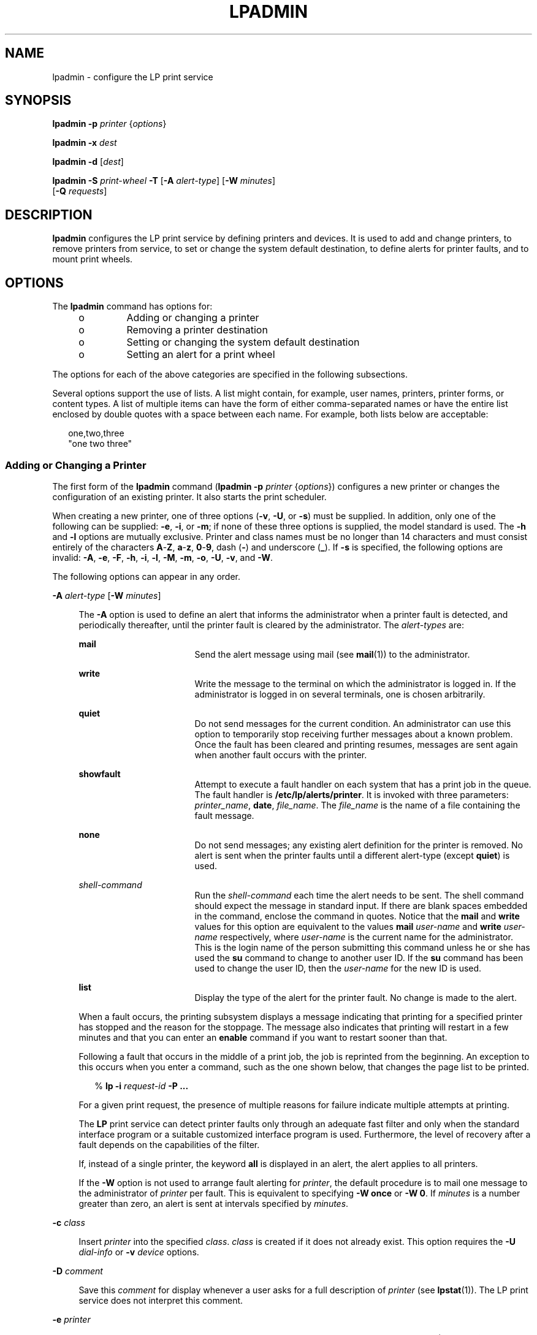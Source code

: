 '\" te
.\"  Copyright 1989 AT&T Copyright (c) 2006, Sun Microsystems, Inc. All Rights Reserved.
.\" The contents of this file are subject to the terms of the Common Development and Distribution License (the "License").  You may not use this file except in compliance with the License.
.\" You can obtain a copy of the license at usr/src/OPENSOLARIS.LICENSE or http://www.opensolaris.org/os/licensing.  See the License for the specific language governing permissions and limitations under the License.
.\" When distributing Covered Code, include this CDDL HEADER in each file and include the License file at usr/src/OPENSOLARIS.LICENSE.  If applicable, add the following below this CDDL HEADER, with the fields enclosed by brackets "[]" replaced with your own identifying information: Portions Copyright [yyyy] [name of copyright owner]
.TH LPADMIN 8 "June 20, 2021"
.SH NAME
lpadmin \- configure the LP print service
.SH SYNOPSIS
.nf
\fBlpadmin\fR \fB-p\fR \fIprinter\fR {\fIoptions\fR}
.fi

.LP
.nf
\fBlpadmin\fR \fB-x\fR \fIdest\fR
.fi

.LP
.nf
\fBlpadmin\fR \fB-d\fR [\fIdest\fR]
.fi

.LP
.nf
\fBlpadmin\fR \fB-S\fR \fIprint-wheel\fR \fB-T\fR [\fB-A\fR \fIalert-type\fR] [\fB-W\fR \fIminutes\fR]
     [\fB-Q\fR \fIrequests\fR]
.fi

.SH DESCRIPTION
\fBlpadmin\fR configures the LP print service by defining printers and devices.
It is used to add and change printers, to remove printers from service, to set
or change the system default destination, to define alerts for printer faults,
and to mount print wheels.
.SH OPTIONS
The \fBlpadmin\fR command has options for:
.RS +4
.TP
.ie t \(bu
.el o
Adding or changing a printer
.RE
.RS +4
.TP
.ie t \(bu
.el o
Removing a printer destination
.RE
.RS +4
.TP
.ie t \(bu
.el o
Setting or changing the system default destination
.RE
.RS +4
.TP
.ie t \(bu
.el o
Setting an alert for a print wheel
.RE
.sp
.LP
The options for each of the above categories are specified in the following
subsections.
.sp
.LP
Several options support the use of lists. A list might contain, for example,
user names, printers, printer forms, or content types. A list of multiple items
can have the form of either comma-separated names or have the entire list
enclosed by double quotes with a space between each name. For example, both
lists below are acceptable:
.sp
.in +2
.nf
one,two,three
"one two three"
.fi
.in -2

.SS "Adding or Changing a Printer"
The first form of the \fBlpadmin\fR command (\fBlpadmin\fR \fB-p\fR
\fIprinter\fR {\fIoptions\fR}) configures a new printer or changes the
configuration of an existing printer. It also starts the print scheduler.
.sp
.LP
When creating a new printer, one of three options (\fB-v\fR, \fB-U\fR, or
\fB-s\fR) must be supplied. In addition, only one of the following can be
supplied: \fB-e\fR, \fB-i\fR, or \fB-m\fR; if none of these three options is
supplied, the model standard is used. The \fB-h\fR and \fB-l\fR options are
mutually exclusive. Printer and class names must be no longer than 14
characters and must consist entirely of the characters \fBA\fR-\fBZ\fR,
\fBa\fR-\fBz\fR, \fB0\fR-\fB9\fR, dash (\fB-\fR) and underscore (\fB_\fR). If
\fB-s\fR is specified, the following options are invalid: \fB-A\fR, \fB-e\fR,
\fB-F\fR, \fB-h\fR, \fB-i\fR, \fB-l\fR, \fB-M\fR, \fB-m\fR, \fB-o\fR, \fB-U\fR,
\fB-v\fR, and \fB-W\fR.
.sp
.LP
The following options can appear in any order.
.sp
.ne 2
.na
\fB\fB-A\fR \fIalert-type\fR [\fB-W\fR \fIminutes\fR]\fR
.ad
.sp .6
.RS 4n
The \fB-A\fR option is used to define an alert that informs the administrator
when a printer fault is detected, and periodically thereafter, until the
printer fault is cleared by the administrator. The \fIalert-types\fR are:
.sp
.ne 2
.na
\fB\fBmail\fR\fR
.ad
.RS 17n
Send the alert message using mail (see \fBmail\fR(1)) to the administrator.
.RE

.sp
.ne 2
.na
\fB\fBwrite\fR\fR
.ad
.RS 17n
Write the message to the terminal on which the administrator is logged in. If
the administrator is logged in on several terminals, one is chosen arbitrarily.
.RE

.sp
.ne 2
.na
\fB\fBquiet\fR\fR
.ad
.RS 17n
Do not send messages for the current condition. An administrator can use this
option to temporarily stop receiving further messages about a known problem.
Once the fault has been cleared and printing resumes, messages are sent again
when another fault occurs with the printer.
.RE

.sp
.ne 2
.na
\fB\fBshowfault\fR\fR
.ad
.RS 17n
Attempt to execute a fault handler on each system that has a print job in the
queue. The fault handler is \fB/etc/lp/alerts/printer\fR. It is invoked with
three parameters: \fIprinter_name\fR, \fBdate\fR, \fIfile_name\fR. The
\fIfile_name\fR is the name of a file containing the fault message.
.RE

.sp
.ne 2
.na
\fB\fBnone\fR\fR
.ad
.RS 17n
Do not send messages; any existing alert definition for the printer is removed.
No alert is sent when the printer faults until a different alert-type (except
\fBquiet\fR) is used.
.RE

.sp
.ne 2
.na
\fB\fIshell-command\fR\fR
.ad
.RS 17n
Run the \fIshell-command\fR each time the alert needs to be sent. The shell
command should expect the message in standard input. If there are blank spaces
embedded in the command, enclose the command in quotes. Notice that the
\fBmail\fR and \fBwrite\fR values for this option are equivalent to the values
\fBmail\fR \fIuser-name\fR and \fBwrite\fR \fIuser-name\fR respectively, where
\fIuser-name\fR is the current name for the administrator. This is the login
name of the person submitting this command unless he or she has used the
\fBsu\fR command to change to another user ID. If the \fBsu\fR command has been
used to change the user ID, then the \fIuser-name\fR for the new ID is used.
.RE

.sp
.ne 2
.na
\fB\fBlist\fR\fR
.ad
.RS 17n
Display the type of the alert for the printer fault. No change is made to the
alert.
.RE

When a fault occurs, the printing subsystem displays a message indicating that
printing for a specified printer has stopped and the reason for the stoppage.
The message also indicates that printing will restart in a few minutes and that
you can enter an \fBenable\fR command if you want to restart sooner than that.
.sp
Following a fault that occurs in the middle of a print job, the job is
reprinted from the beginning. An exception to this occurs when you enter a
command, such as the one shown below, that changes the page list to be printed.
.sp
.in +2
.nf
% \fB\fR\fBlp\fR\fB \fR\fB-i\fR\fB \fIrequest-id\fR \fR\fB-P\fR\fB ...\fR
.fi
.in -2
.sp

For a given print request, the presence of multiple reasons for failure
indicate multiple attempts at printing.
.sp
The \fBLP\fR print service can detect printer faults only through an adequate
fast filter and only when the standard interface program or a suitable
customized interface program is used. Furthermore, the level of recovery after
a fault depends on the capabilities of the filter.
.sp
If, instead of a single printer, the keyword \fBall\fR is displayed in an
alert, the alert applies to all printers.
.sp
If the \fB-W\fR option is not used to arrange fault alerting for \fIprinter\fR,
the default procedure is to mail one message to the administrator of
\fIprinter\fR per fault. This is equivalent to specifying \fB-W\fR \fBonce\fR
or \fB-W\fR \fB0\fR. If \fIminutes\fR is a number greater than zero, an alert
is sent at intervals specified by \fIminutes\fR.
.RE

.sp
.ne 2
.na
\fB\fB-c\fR \fIclass\fR\fR
.ad
.sp .6
.RS 4n
Insert \fIprinter\fR into the specified \fIclass\fR. \fIclass\fR is created if
it does not already exist. This option requires the \fB-U\fR \fIdial-info\fR or
\fB-v\fR \fIdevice\fR options.
.RE

.sp
.ne 2
.na
\fB\fB-D\fR \fIcomment\fR\fR
.ad
.sp .6
.RS 4n
Save this \fIcomment\fR for display whenever a user asks for a full description
of \fIprinter\fR (see \fBlpstat\fR(1)). The LP print service does not interpret
this comment.
.RE

.sp
.ne 2
.na
\fB\fB-e\fR \fIprinter\fR\fR
.ad
.sp .6
.RS 4n
Copy the interface program of an existing \fIprinter\fR to be the interface
program for \fIprinter\fR. (Options \fB-i\fR and \fB-m\fR must not be specified
with this option.)
.RE

.sp
.ne 2
.na
\fB\fB-f\fR \fBallow\fR:\fIform-list\fR\fR
.ad
.br
.na
\fB\fB-f\fR \fBdeny\fR:\fIform-list\fR\fR
.ad
.sp .6
.RS 4n
Allow or deny the forms in \fIform-list\fR to be printed on \fIprinter\fR. By
default no forms are allowed on a new printer.
.sp
For each printer, the \fBLP\fR print service keeps two lists of forms: an
``allow-list'' of forms that can be used with the printer, and a ``deny-list''
of forms that cannot be used with the printer. With the \fB\fR\fB-f\fR\fB
allow\fR option, the forms listed are added to the allow-list and removed from
the deny-list. With the \fB-f\fR \fBdeny\fR option, the forms listed are added
to the deny-list and removed from the allow-list.
.sp
If the allow-list is not empty, only the forms in the list can be used on the
printer, regardless of the contents of the deny-list. If the allow-list is
empty, but the deny-list is not, the forms in the deny-list cannot be used with
the printer. All forms can be excluded from a printer by specifying \fB-f\fR
\fBdeny:all\fR. All forms can be used on a printer (provided the printer can
handle all the characteristics of each form) by specifying \fB-f\fR
\fBallow:all\fR.
.sp
The \fBLP\fR print service uses this information as a set of guidelines for
determining where a form can be mounted. Administrators, however, are not
restricted from mounting a form on any printer. If mounting a form on a
particular printer is in disagreement with the information in the allow-list or
deny-list, the administrator is warned but the mount is accepted. Nonetheless,
if a user attempts to issue a print or change request for a form and printer
combination that is in disagreement with the information, the request is
accepted only if the form is currently mounted on the printer. If the form is
later unmounted before the request can print, the request is canceled and the
user is notified by mail.
.sp
If the administrator tries to specify a form as acceptable for use on a printer
that does not have the capabilities needed by the form, the command is
rejected.
.sp
Notice the other use of \fB-f\fR, with the \fB-M\fR option, below.
.sp
The \fB-T\fR option must be invoked first with \fBlpadmin\fR to identify the
printer type before the \fB-f\fR option can be used.
.RE

.sp
.ne 2
.na
\fB\fB-F\fR \fIfault-recovery\fR\fR
.ad
.sp .6
.RS 4n
This option specifies the recovery to be used for any print request that is
stopped because of a printer fault, according to the value of
\fIfault-recovery\fR:
.sp
.ne 2
.na
\fB\fBcontinue\fR\fR
.ad
.RS 13n
Continue printing on the top of the page where printing stopped. This requires
a filter to wait for the fault to clear before automatically continuing.
.RE

.sp
.ne 2
.na
\fB\fBbeginning\fR\fR
.ad
.RS 13n
Start printing the request again from the beginning.
.RE

.sp
.ne 2
.na
\fB\fBwait\fR\fR
.ad
.RS 13n
Disable printing on \fIprinter\fR and wait for the administrator or a user to
enable printing again.
.sp
During the wait, the administrator or the user who submitted the stopped print
request can issue a change request that specifies where printing should resume.
(See the \fB-i\fR option of the \fBlp\fR command.) If no change request is made
before printing is enabled, printing resumes at the top of the page where
stopped, if the filter allows; otherwise, the request is printed from the
beginning.
.RE

.RE

.sp
.ne 2
.na
\fB\fB-h\fR\fR
.ad
.sp .6
.RS 4n
Indicate that the device associated with the printer is hardwired. If neither
of the mutually exclusive options, \fB-h\fR and \fB-l\fR, is specified,
\fB-h\fR is assumed.
.RE

.sp
.ne 2
.na
\fB\fB-i\fR \fIinterface\fR\fR
.ad
.sp .6
.RS 4n
Establish a new interface program for \fIprinter\fR. \fIinterface\fR is the
pathname of the new program. (The \fB-e\fR and \fB-m\fR options must not be
specified with this option.)
.RE

.sp
.ne 2
.na
\fB\fB-I\fR \fIcontent-type-list\fR\fR
.ad
.sp .6
.RS 4n
Allow \fIprinter\fR to handle print requests with the content types listed in a
\fIcontent-type-list\fR.
.sp
The type \fBsimple\fR is recognized as the default content type for files in
the UNIX system. A \fBsimple\fR type of file is a data stream containing only
printable \fBASCII\fR characters and the following control characters:
.sp

.sp
.TS
c c c
l l l .
Control Char	Octal Value	Meaning
BACKSPACE	10	Move back one char, except
		 at beginning of line
TAB	11	Move to next tab stop
LINEFEED	12	Move to beginning of
 (newline)		 next line
FORMFEED	14	Move to beginning of
		 next page
RETURN	15	Move to beginning of
		 current line
.TE

To prevent the print service from considering \fBsimple\fR a valid type for the
printer, specify either an explicit value (such as the printer type) in the
\fIcontent-type-list\fR, or an empty list. If you do want \fBsimple\fR included
along with other types, you must include \fBsimple\fR in the
\fIcontent-type-list\fR.
.sp
In addition to content types defined by the print administrator, the type
\fBPostScript\fR is recognized and supported by the Solaris print subsystem.
This includes filters to support \fBPostScript\fR as the printer content type.
.sp
The type \fBany\fR is recognized as a special content type for files. When
declared as the input type for a printer, it signals the print sub-system not
to do any filtering on the file before sending it to the printer.
.sp
Except for \fBsimple\fR and \fBany\fR, each \fIcontent-type\fR name is
determined by the administrator. If the printer type is specified by the
\fB-T\fR option, then the printer type is implicitly considered to be also a
valid content type.
.RE

.sp
.ne 2
.na
\fB\fB-l\fR\fR
.ad
.sp .6
.RS 4n
Indicate that the device associated with \fIprinter\fR is a login terminal. The
LP scheduler (\fBlpsched\fR) disables all login terminals automatically each
time it is started. (The \fB-h\fR option must not be specified with this
option.)
.RE

.sp
.ne 2
.na
\fB\fB-m\fR \fImodel\fR\fR
.ad
.sp .6
.RS 4n
Select \fImodel\fR interface program, provided with the \fBLP\fR print service,
for the printer. (Options \fB-e\fR and \fB-i\fR must not be specified with this
option.)
.RE

.sp
.ne 2
.na
\fB\fB-M\fR \fB-f\fR \fIform-name\fR [\fB-a\fR [\fB-o\fR \fBfilebreak\fR]]
[\fB-t\fR \fItray-number\fR]]\fR
.ad
.sp .6
.RS 4n
Mount the form \fIform-name\fR on \fIprinter\fR. Print requests that need the
pre-printed form \fIform-name\fR is printed on \fIprinter\fR. If more than one
printer has the form mounted and the user has specified \fBany\fR (with the
\fB-d\fR option of the \fBlp\fR command) as the printer destination, then the
print request is printed on the one printer that also meets the other needs of
the request.
.sp
The page length and width, and character and line pitches needed by the form
are compared with those allowed for the printer, by checking the capabilities
in the \fBterminfo\fR database for the type of printer. If the form requires
attributes that are not available with the printer, the administrator is warned
but the mount is accepted. If the form lists a print wheel as mandatory, but
the print wheel mounted on the printer is different, the administrator is also
warned but the mount is accepted.
.sp
If the \fB-a\fR option is given, an alignment pattern is printed, preceded by
the same initialization of the physical printer that precedes a normal print
request, with one exception: no banner page is printed. Printing is assumed to
start at the top of the first page of the form. After the pattern is printed,
the administrator can adjust the mounted form in the printer and press return
for another alignment pattern (no initialization this time), and can continue
printing as many alignment patterns as desired. The administrator can quit the
printing of alignment patterns by typing \fBq\fR.
.sp
If the \fB-o\fR \fBfilebreak\fR option is given, a formfeed is inserted between
each copy of the alignment pattern. By default, the alignment pattern is
assumed to correctly fill a form, so no formfeed is added.
.sp
If the \fB-t\fR \fItray-number\fR option is specified, printer tray
\fItray-number\fR is used.
.sp
A form is ``unmounted'' either by mounting a new form in its place or by using
the \fB-f\fR \fBnone\fR option. By default, a new printer has no form mounted.
.sp
Notice the other use of \fB-f\fR without the \fB-M\fR option above.
.RE

.sp
.ne 2
.na
\fB\fB-M\fR \fB-S\fR \fIprint-wheel\fR\fR
.ad
.sp .6
.RS 4n
Mount the \fIprint-wheel\fR on \fIprinter\fR. Print requests that need the
\fIprint-wheel\fR are printed on \fIprinter\fR. If more than one printer has
\fIprint-wheel\fR mounted and the user has specified \fBany\fR (with the
\fB-d\fR option of the \fBlp\fR command) as the printer destination, then the
print request is printed on the one printer that also meets the other needs of
the request.
.sp
If the \fIprint-wheel\fR is not listed as acceptable for the printer, the
administrator is warned but the mount is accepted. If the printer does not take
print wheels, the command is rejected.
.sp
A print wheel is ``unmounted'' either by mounting a new print wheel in its
place or by using the option \fB-S\fR \fBnone\fR. By default, a new printer has
no print wheel mounted.
.sp
Notice the other uses of the \fB-S\fR option without the \fB-M\fR option
described below.
.RE

.sp
.ne 2
.na
\fB\fB-n\fR \fIppdfilename\fR\fR
.ad
.sp .6
.RS 4n
Specify a \fBPPD\fR file for creating and modifying printer queues.
\fIppdfilename\fR is the full path and file name to the \fBPPD\fR file. Used in
conjunction with the \fB-p\fR, \fB-d\fR, \fB-x\fR, or \fB-S\fR options.
.RE

.sp
.ne 2
.na
\fB\fB-o\fR \fIoption\fR\fR
.ad
.sp .6
.RS 4n
The \fB-o\fR option defines default printer configuration values given to an
interface program. The default can be explicitly overwritten for individual
requests by the user (see \fBlp\fR(1)), or taken from a preprinted form
description (see \fBlpforms\fR(8) and \fBlp\fR(1)).
.sp
There are several options which are predefined by the system. In addition, any
number of key-value pairs can be defined. See the section "Predefined Options
Used with the \fB-o\fR Option", below.
.RE

.sp
.ne 2
.na
\fB\fB-P\fR \fIpaper-name\fR\fR
.ad
.sp .6
.RS 4n
Specify a paper type list that the printer supports.
.RE

.sp
.ne 2
.na
\fB\fB-r\fR \fIclass\fR\fR
.ad
.sp .6
.RS 4n
Remove \fIprinter\fR from the specified \fIclass\fR. If \fIprinter\fR is the
last member of \fIclass\fR, then \fIclass\fR is removed.
.RE

.sp
.ne 2
.na
\fB\fB-S\fR \fIlist\fR\fR
.ad
.sp .6
.RS 4n
Allow either the print wheels or aliases for character sets named in \fIlist\fR
to be used on the printer.
.sp
If the printer is a type that takes print wheels, then \fIlist\fR is a comma or
space separated list of print wheel names. These are the only print wheels
considered mountable on the printer. (You can always force a different print
wheel to be mounted.) Until the option is used to specify a list, no print
wheels are considered mountable on the printer, and print requests that ask for
a particular print wheel with this printer are rejected.
.sp
If the printer is a type that has selectable character sets, then \fIlist\fR is
a list of character set name ``mappings'' or aliases. Each ``mapping'' is of
the form \fIknown-name=alias\fR The \fIknown-name\fR is a character set number
preceded by \fBcs\fR (such as \fBcs3\fR for character set three) or a character
set name from the \fBterminfo\fR database entry \fBcsnm\fR. See
\fBterminfo\fR(5). If this option is not used to specify a list, only the names
already known from the \fBterminfo\fR database or numbers with a prefix of
\fBcs\fR is acceptable for the printer. If \fIlist\fR is the word \fBnone\fR,
any existing print wheel lists or character set aliases are removed.
.sp
Notice the other uses of the \fB-S\fR with the \fB-M\fR option described above.
.sp
The \fB-T\fR option must be invoked first with \fBlpadmin\fR to identify the
printer type before the \fB-S\fR option can be used.
.RE

.sp
.ne 2
.na
\fB\fB-s\fR \fIsystem-name\fR\fR
.ad
.sp .6
.RS 4n
The \fB-s\fR option can be used for both remote or local printers. For remote
printers:
.sp
.ne 2
.na
\fB\fB-s\fR \fIsystem-name\fR[\fB!\fR\fIprinter-name\fR] (UUCP format)\fR
.ad
.br
.na
\fB\fB-s\fR \fIprinter-name\fR\fB@\fR\fIsystem-name\fR (RCMD format)\fR
.ad
.sp .6
.RS 4n
Make a remote printer (one that must be accessed through another system)
accessible to users on your system. \fIsystem-name\fR is the name of the remote
system on which the remote printer is located it. \fIprinter-name\fR is the
name used on the remote system for that printer. For example, if you want to
access \fIprinter1\fR on \fIsystem1\fR and you want it called \fIprinter2\fR on
your system:
.sp
.in +2
.nf
\fB-p\fR \fIprinter2\fR \fB-s\fR \fIsystem1\fR\fB!\fR\fIprinter1\fR
.fi
.in -2
.sp

.sp
.in +2
.nf
\fB-p\fR \fIprinter2\fR \fB-s\fR \fIprinter1\fR\fB@\fR\fIsystem1\fR
.fi
.in -2
.sp

.RE

.sp
.ne 2
.na
\fB\fB-s\fR \fIscheme\fR\fB://\fR\fIend-point\fR (URI format)\fR
.ad
.sp .6
.RS 4n
Make a remote printer (one that must be accessed through another system)
accessible to users on your system. The supported schemes include \fBlpd\fR and
\fBipp\fR. Specify URI's using the \fBlpd\fR format as follows:
.sp
.in +2
.nf
\fBlpd://\fR\fIserver\fR/\fIprinters\fR/\fIqueue\fR\fB[#Solaris]\fR
.fi
.in -2
.sp

URI's using the \fBipp\fR format are defined by the remote print server. They
are generally of the format:
.sp
.in +2
.nf
\fBipp://\fR\fIserver\fR\fB/\fR\fIprinters\fR\fB/\fR\fIqueue\fR
.fi
.in -2
.sp

In either case, \fIserver\fR specifies the hostname or IP address of the remote
print server, \fIqueue\fR specifies the name of the print queue on the remote
print server, and the optional \fB#Solaris\fR specifies that the remote print
server is a Solaris server when \fBlpd\fR URI format is being used.
.sp
For example:
.sp
.in +2
.nf
\fB-p\fR \fIprinter\fR \fB-s\fR \fBlpd://\fR\fIserver\fR\fB/\fR\fIprinters\fR\fB/\fR\fIqueue\fR\fB#Solaris\fR
\fB-p\fR \fIprinter\fR \fB-s\fR \fBipp://\fR\fIserver\fR\fB/\fR\fIprinters\fR\fB/\fR\fIqueue\fR
.fi
.in -2
.sp

.RE

For local printers:
.sp
.ne 2
.na
\fB\fB-s\fR "\fBlocalhost\fR"\fR
.ad
.RS 18n
Use \fBlocalhost\fR for the \fIsystem-name\fR to be used by the print service.
In an environment where the nodename is variable, print queues are invalidated
when the nodename changes. Using \fBlocalhost\fR as the \fIsystem-name\fR
allows print queues to be maintained across changing nodenames. The
\fIsystem-name\fR, as used by the print service, is only set to \fBlocalhost\fR
when explicitly set with this option; by default, \fBlpadmin\fR sets
\fIsystem-name\fR to \fInodename\fR. For example, if you want to configure a
new printer on the local system, and want it called \fIprinter3\fR:
.sp
\fB-p\fR \fIprinter3\fR \fB-s\fR \fIlocalhost\fR \fB-v\fR \fIdevice\fR
.sp
This option should never be used when creating name service maps.
.RE

.RE

.sp
.ne 2
.na
\fB\fB-T\fR \fIprinter-type-list\fR\fR
.ad
.sp .6
.RS 4n
Identify the printer as being of one or more \fIprinter-type\fRs. Each
\fIprinter-type\fR is used to extract data from the \fBterminfo\fR database;
this information is used to initialize the printer before printing each user's
request. Some filters might also use a \fIprinter-type\fR to convert content
for the printer. If this option is not used, the default \fIprinter-type\fR is
\fBunknown\fR. No information is extracted from \fBterminfo\fR so each user
request is printed without first initializing the printer. Also, this option
must be used if the following are to work: \fB\fR\fB-o\fR\fB cpi\fR,
\fB\fR\fB-o\fR\fB lpi\fR, \fB\fR\fB-o\fR width, and \fB\fR\fB-o\fR\fB length\fR
options of the \fBlpadmin\fR and \fBlp\fR commands, and the \fB-S\fR and
\fB-f\fR options of the \fBlpadmin\fR command.
.sp
If the \fIprinter-type-list\fR contains more than one type, then the
\fIcontent-type-list\fR of the \fB-I\fR option must either be specified as
\fBsimple\fR, as empty (\fB\fR\fB-I\fR\fB ""\fR), or not specified at all.
.RE

.sp
.ne 2
.na
\fB\fB\fR\fB-t\fR\fInumber-of-trays\fR\fR
.ad
.sp .6
.RS 4n
Specify the number of trays when creating the printer.
.RE

.sp
.ne 2
.na
\fB\fB-u\fR \fBallow:\fR\fIlogin-ID-list\fR\fR
.ad
.br
.na
\fB\fB-u\fR \fBdeny:\fR\fIlogin-ID-list\fR\fR
.ad
.sp .6
.RS 4n
Allow or deny the users in \fIlogin-ID-list\fR access to the printer. By
default all users are allowed on a new printer. The \fIlogin-ID-list\fR
argument can include any or all of the following constructs:
.sp
.ne 2
.na
\fB\fIlogin-ID\fR\fR
.ad
.RS 24n
a user on any system
.RE

.sp
.ne 2
.na
\fB\fIsystem-name\fR\fB!\fR\fIlogin-ID\fR\fR
.ad
.RS 24n
a user on system \fIsystem-name\fR
.RE

.sp
.ne 2
.na
\fB\fIsystem-name\fR\fB!all\fR\fR
.ad
.RS 24n
all users on system \fIsystem-name\fR
.RE

.sp
.ne 2
.na
\fB\fBall!\fR\fIlogin-ID\fR\fR
.ad
.RS 24n
a user on all systems
.RE

.sp
.ne 2
.na
\fB\fBall\fR\fR
.ad
.RS 24n
all users on all systems
.RE

For each printer, the \fBLP\fR print service keeps two lists of users: an
``allow-list'' of people allowed to use the printer, and a ``deny-list'' of
people denied access to the printer. With the \fB\fR\fB-u\fR\fB allow\fR
option, the users listed are added to the allow-list and removed from the
deny-list. With the \fB\fR\fB-u\fR\fB deny\fR option, the users listed are
added to the deny-list and removed from the allow-list.
.sp
If the allow-list is not empty, only the users in the list can use the printer,
regardless of the contents of the deny-list. If the allow-list is empty, but
the deny-list is not, the users in the deny-list cannot use the printer. All
users can be denied access to the printer by specifying \fB\fR\fB-u\fR\fB
deny:all\fR. All users can use the printer by specifying \fB\fR\fB-u\fR\fB
allow:all\fR.
.RE

.sp
.ne 2
.na
\fB\fR
.ad
.sp .6
.RS 4n
The \fB-U\fR option allows your print service to access a remote printer. (It
does not enable your print service to access a remote printer service.)
Specifically, \fB-U\fR assigns the ``dialing'' information \fIdial-info\fR to
the printer. \fIdial-info\fR is used with the \fBdial\fR routine to call the
printer. Any network connection supported by the Basic Networking Utilities
works. \fIdial-info\fR can be either a phone number for a modem connection, or
a system name for other kinds of connections. Or, if \fB-U\fR \fBdirect\fR is
given, no dialing takes place, because the name \fBdirect\fR is reserved for a
printer that is directly connected. If a system name is given, it is used to
search for connection details from the file \fB/etc/uucp/Systems\fR or related
files. The Basic Networking Utilities are required to support this option. By
default, \fB\fR\fB-U\fR\fB direct\fR is assumed.
.RE

.sp
.ne 2
.na
\fB\fB\fR\fB-v\fR \fIdevice\fR\fR
.ad
.sp .6
.RS 4n
Associate a \fIdevice\fR with \fIprinter\fR. \fIdevice\fR is the path name of a
file that is writable by \fBlp\fR. Notice that the same \fIdevice\fR can be
associated with more than one printer.
.RE

.sp
.ne 2
.na
\fB\fB-v\fR \fIscheme\fR\fB://\fR\fIend-point\fR\fR
.ad
.sp .6
.RS 4n
Associate a network attached device with printer.
.sp
\fIscheme\fR is the method or protocol used to access the network attached
device and \fIend-point\fR is the information necessary to contact that network
attached device. Use of this device format requires the use of the \fBuri\fR
interface script and can only be used with the \fBsmb\fR scheme at this time.
.sp
For example:
.sp
.in +2
.nf
# lpadmin \fB-p\fR \fIqueue\fR \fB-v\fR \fBsmb://smb-\fR\fIservice\fR\fB/\fR\fIprinter\fR \fB-m\fR \fBuri\fR
.fi
.in -2
.sp

See the \fBsmbspool\fR man page for details.
.RE

.SS "Removing a Printer Destination"
The \fB-x\fR \fIdest\fR option removes the destination \fIdest\fR (a printer or
a class), from the \fBLP\fR print service. If \fIdest\fR is a printer and is
the only member of a class, then the class is deleted, too. If \fIdest\fR is
\fBall\fR, all printers and classes are removed. If there are no remaining
local printers and the scheduler is still running, the scheduler is shut down.
.sp
.LP
No other \fIoptions\fR are allowed with \fB-x\fR.
.SS "Setting/Changing the System Default Destination"
The \fB-d\fR [\fIdest\fR] option makes \fIdest\fR (an existing printer or
class) the new system default destination. If \fIdest\fR is not supplied, then
there is no system default destination. No other \fIoptions\fR are allowed with
\fB-d\fR.
.SS "Setting an Alert for a Print Wheel"
.ne 2
.na
\fB\fB-S\fR \fIprint-wheel\fR [\fB-A\fR \fIalert-type\fR] [\fB-W\fR
\fIminutes\fR] [\fB-Q\fR \fIrequests\fR] \fB-T\fR\fR
.ad
.sp .6
.RS 4n
The \fB-S\fR \fIprint-wheel\fR option is used with the \fB-A\fR
\fIalert-type\fR option to define an alert to mount the print wheel when there
are jobs queued for it. If this command is not used to arrange alerting for a
print wheel, no alert is sent for the print wheel. Notice the other use of
\fB-A\fR, with the \fB-p\fR option, above.
.sp
The \fIalert-types\fR are:
.sp
.ne 2
.na
\fB\fBmail\fR\fR
.ad
.RS 17n
Send the alert message using the \fBmail\fR command to the administrator.
.RE

.sp
.ne 2
.na
\fB\fBwrite\fR\fR
.ad
.RS 17n
Write the message, using the \fBwrite\fR command, to the terminal on which the
administrator is logged in. If the administrator is logged in on several
terminals, one is arbitrarily chosen.
.RE

.sp
.ne 2
.na
\fB\fBquiet\fR\fR
.ad
.RS 17n
Do not send messages for the current condition. An administrator can use this
option to temporarily stop receiving further messages about a known problem.
Once the \fIprint-wheel\fR has been mounted and subsequently unmounted,
messages are sent again when the number of print requests reaches the threshold
specified by the \fB-Q\fR option.
.RE

.sp
.ne 2
.na
\fB\fBnone\fR\fR
.ad
.RS 17n
Do not send messages until the \fB-A\fR option is given again with a different
\fIalert-type\fR (other than \fBquiet\fR).
.RE

.sp
.ne 2
.na
\fB\fIshell-command\fR\fR
.ad
.RS 17n
Run the \fIshell-command\fR each time the alert needs to be sent. The shell
command should expect the message in standard input. If there are blanks
embedded in the command, enclose the command in quotes. Notice that the
\fBmail\fR and \fBwrite\fR values for this option are equivalent to the values
\fBmail\fR \fIuser-name\fR and \fBwrite\fR \fIuser-name\fR respectively, where
\fIuser-name\fR is the current name for the administrator. This is the login
name of the person submitting this command unless he or she has used the
\fBsu\fR command to change to another user ID. If the \fBsu\fR command has been
used to change the user ID, then the \fIuser-name\fR for the new ID is used.
.RE

.sp
.ne 2
.na
\fB\fBlist\fR\fR
.ad
.RS 17n
Display the type of the alert for the print wheel on standard output. No change
is made to the alert.
.RE

The message sent appears as follows:
.sp
.in +2
.nf
The print wheel \fIprint-wheel\fR needs to be mounted
on the printer(s):
\fIprinter\fR(\fIinteger1\fRrequests) \fIinteger2\fR print requests
await this print wheel.
.fi
.in -2
.sp

The printers listed are those that the administrator had earlier specified were
candidates for this print wheel. The number \fIinteger1\fR listed next to each
printer is the number of requests eligible for the printer. The number
\fIinteger2\fR shown after the printer list is the total number of requests
awaiting the print wheel. It is less than the sum of the other numbers if some
requests can be handled by more than one printer.
.sp
If the \fIprint-wheel\fR is \fBall\fR, the alerting defined in this command
applies to all print wheels already defined to have an alert.
.sp
If the \fB-W\fR option is not given, the default procedure is that only one
message is sent per need to mount the print wheel. Not specifying the \fB-W\fR
option is equivalent to specifying \fB\fR\fB-W\fR\fB once\fR or \fB-W\fR
\fB0\fR. If \fIminutes\fR is a number greater than zero, an alert is sent at
intervals specified by \fIminutes\fR.
.sp
If the \fB-Q\fR option is also given, the alert is sent when a certain number
(specified by the argument \fIrequests\fR) of print requests that need the
print wheel are waiting. If the \fB-Q\fR option is not given, or \fIrequests\fR
is 1 or \fBany\fR (which are both the default), a message is sent as soon as
anyone submits a print request for the print wheel when it is not mounted.
.RE

.SH PREDEFINED OPTIONS USED WITH THE \fB-o\fR OPTION
A number of options, described below, are predefined for use with \fB-o\fR.
These options are used for adjusting printer capabilities, adjusting printer
port characteristics, configuring network printers, and controlling the use of
banner. The \fB-o\fR also supports an arbitrary \fB\fIkeyword\fR=\fIvalue\fR\fR
format, which is referred to below as an undefined option.
.SS "Adjusting Printer Capabilities"
The \fBlength\fR, \fBwidth\fR, \fBcpi\fR, and \fBlpi\fR parameters can be used
in conjunction with the \fB-o\fR option to adjust printer capabilities. The
format of the parameters and their values is as follows:
.sp
.in +2
.nf
length=\fIscaled-decimal-number\fR
width=\fIscaled-decimal-number\fR
cpi=\fIscaled-decimal-number\fR
lpi=\fIscaled-decimal-number\fR
.fi
.in -2
.sp

.sp
.LP
The term \fIscaled-decimal-number\fR refers to a non-negative number used to
indicate a unit of size. The type of unit is shown by a ``trailing'' letter
attached to the number. Three types of \fIscaled-decimal-numbers\fR can be used
with the LP print service: numbers that show sizes in centimeters (marked with
a trailing \fBc\fR); numbers that show sizes in inches (marked with a trailing
\fBi\fR); and numbers that show sizes in units appropriate to use (without a
trailing letter), that is, lines, characters, lines per inch, or characters per
inch.
.sp
.LP
The option values must agree with the capabilities of the type of physical
printer, as defined in the terminfo database for the printer type. If they do
not, the command is rejected.
.sp
.LP
The defaults are defined in the \fBterminfo\fR entry for the specified printer
type. The defaults can be reset by:
.sp
.in +2
.nf
\fBlpadmin -p \fIprintername\fR -o length=
lpadmin -p \fIprintername\fR -o width=
lpadmin -p \fIprintername\fR -o cpi=
lpadmin -p \fIprintername\fR -o lpi=\fR
.fi
.in -2
.sp

.SS "Adjusting Printer Port Characteristics"
You use the \fBstty\fR keyword in conjunction with the o option to adjust
printer port characteristics. The general form of the \fBstty\fR portion of the
command is:
.sp
.in +2
.nf
\fBstty="'\fR\fIstty-option-list\fR'"
.fi
.in -2
.sp

.sp
.LP
The \fIstty-option-list\fR is not checked for allowed values, but is passed
directly to the \fBstty\fR program by the standard interface program. Any error
messages produced by \fBstty\fR when a request is processed (by the standard
interface program) are mailed to the user submitting the request.
.sp
.LP
The default for \fBstty\fR is:
.sp
.in +2
.nf
stty="'9600 cs8 -cstopb -parenb ixon
     -ixany opost -olcuc onlcr
     -ocrnl -onocr
     -onlret -ofill nl0 cr0 tab0 bs0 vt0 ff0'"
.fi
.in -2
.sp

.sp
.LP
The default can be reset by:
.sp
.in +2
.nf
\fBlpadmin -p \fIprintername\fR -o stty=\fR
.fi
.in -2
.sp

.SS "Configuring Network Printers"
The \fBdest\fR, \fBprotocol\fR, \fBbsdctrl\fR, and \fBtimeout\fR parameters are
used in conjunction with the \fB-o\fR option to configure network printers. The
format of these keywords and their assigned values is as follows:
.sp
.in +2
.nf
dest=\fIstring\fR protocol=\fIstring\fR bsdctrl=\fIstring\fR \e
     timeout=\fInon-negative-integer-seconds\fR
.fi
.in -2
.sp

.sp
.LP
These four options are provided to support network printing. Each option is
passed directly to the interface program; any checking for allowed values is
done there.
.sp
.LP
The value of \fBdest\fR is the name of the destination for the network printer;
the semantics for value \fBdest\fR are dependent on the printer and the
configuration. There is no default.
.sp
.LP
The value of option \fBprotocol\fR sets the over-the-wire protocol to the
printer. The default for option \fBprotocol\fR is \fBbsd\fR. The value of
option \fBbsdctrl\fR sets the print order of control and data files (BSD
protocol only); the default for this option is \fBcontrol file first\fR. The
value of option \fBtimeout\fR sets the seed value for backoff time when the
printer is busy. The default value for the \fBtimeout\fR option is \fB10\fR
seconds. The defaults can be reset by:
.sp
.in +2
.nf
\fBlpadmin -p \fIprintername\fR -o protocol=
lpadmin -p \fIprintername\fR \fR\fB-o bsdctrl=\fR
lpadmin -p \fIprintername\fR -o timeout=
.fi
.in -2
.sp

.SS "Controlling the Use of the Banner Page"
Use the following commands to control the use of the banner page:
.sp
.in +2
.nf
\fBlpadmin -p \fIprinter\fR -o nobanner\fR
\fBlpadmin -p \fIprinter\fR -o banner\fR
\fBlpadmin -p \fIprinter\fR -o banner=always\fR
\fBlpadmin -p \fIprinter\fR -o banner=never\fR
\fBlpadmin -p \fIprinter\fR -o banner=optional\fR
.fi
.in -2
.sp

.sp
.LP
The first and fifth commands (\fB-o\fR \fBnobanner\fR and \fB-o\fR
\fBbanner=optional\fR) are equivalent. The default is to print the banner page,
unless a user specifies \fB-o\fR \fBnobanner\fR on an \fBlp\fR command line.
.sp
.LP
The second and third commands (\fB-o\fR \fBbanner\fR and \fB-o\fR
\fBbanner=always\fR) are equivalent. Both cause a banner page to be printed
always, even if a user specifies \fBlp\fR \fB-o\fR \fBnobanner\fR. The root
user can override this command.
.sp
.LP
The fourth command (\fB-o\fR \fBbanner=never\fR) causes a banner page never to
be printed, even if a user specifies \fBlp\fR \fB-o\fR \fBbanner\fR. The root
user can override this command.
.SS "Undefined Options"
The \fB-o\fR option supports the use of arbitrary, user-defined options with
the following format:
.sp
.ne 2
.na
\fB\fIkey\fR\fB=\fR\fIvalue\fR\fR
.ad
.sp .6
.RS 4n
Each \fIkey\fR\fB=\fR\fIvalue\fR is passed directly to the interface program.
Any checking for allowed values is done in the interface program.
.sp
Any default values for a given \fIkey\fR\fB=\fR\fIvalue\fR option are defined
in the interface program. If a default is provided, it can be reset by typing
the key without any value:
.sp
.in +2
.nf
lpadmin -p \fIprintername\fR -o \fIkey\fR=
.fi
.in -2
.sp

.RE

.sp
.ne 2
.na
\fB\fBlpadmin\fR \fB-p\fR \fIprinter\fR \fB-o\fR \fBfoo | nofoo\fR\fR
.ad
.sp .6
.RS 4n
Sets boolean values \fBfoo=true | foo=false\fR.
.RE

.SH EXAMPLES
In the following examples, \fIprtr\fR can be any name up to 14 characters and
can be the same name as the \fBping\fR(8) name.
.LP
\fBExample 1 \fRConfiguring an HP Postscript Printer with a Jet Direct Network
Interface
.sp
.LP
The following example configures an HP postscript printer with a jet direct
network interface:

.sp
.in +2
.nf
example# \fBlpadmin -p \fIprtr\fR -v /dev/null -m netstandard \e
          -o dest=\fIping_name_of_prtr\fR:9100 -o protocol=tcp -T PS -I \e
           postscript\fR
example# \fBenable \fIprtr\fR\fR
example# \fBaccept \fIprtr\fR\fR
.fi
.in -2
.sp

.LP
\fBExample 2 \fRConfiguring a Standard Postscript Network Printer
.sp
.LP
The following example configures a standard postscript network printer:

.sp
.in +2
.nf
example# \fBlpadmin -p \fIprtr\fR -v /dev/null -m netstandard \e
         -o dest=\fIping_name_of_prtr\fR -T PS -I postscript\fR
example# \fBenable \fIprtr\fR\fR
example# \fBaccept \fIprtr\fR\fR
.fi
.in -2
.sp

.SH EXIT STATUS
The following exit values are returned:
.sp
.ne 2
.na
\fB\fB0\fR\fR
.ad
.RS 12n
Successful completion.
.RE

.sp
.ne 2
.na
\fBnon-zero\fR
.ad
.RS 12n
An error occurred.
.RE

.SH FILES
.ne 2
.na
\fB\fB/var/spool/lp/*\fR\fR
.ad
.RS 26n

.RE

.sp
.ne 2
.na
\fB\fB/etc/lp\fR\fR
.ad
.RS 26n

.RE

.sp
.ne 2
.na
\fB\fB/etc/lp/alerts/printer\fR\fR
.ad
.RS 26n
Fault handler for \fBlpadmin\fR
.RE

.sp
.ne 2
.na
\fB\fB/etc/printers.conf\fR\fR
.ad
.RS 26n
System printer configuration database
.RE

.SH ATTRIBUTES
See \fBattributes\fR(7) for descriptions of the following attributes:
.sp

.sp
.TS
box;
c | c
l | l .
ATTRIBUTE TYPE	ATTRIBUTE VALUE
_
Interface Stability	Obsolete
.TE

.SH SEE ALSO
\fBenable\fR(1),
\fBlp\fR(1),
\fBlpstat\fR(1),
\fBmail\fR(1),
\fBstty\fR(1),
\fBdial\fR(3NSL),
\fBterminfo\fR(5),
\fBattributes\fR(7),
\fBaccept\fR(8),
\fBlpforms\fR(8),
\fBlpsched\fR(8),
\fBlpsystem\fR(8),
\fBping\fR(8)
.sp
.LP
\fI\fR
.SH NOTES
When using lpadmin to provide access to a remote printer, remote configuration
data is stored in \fB/etc/printers.conf\fR. This data includes a \fBbsdaddr\fR
and a \fBprinter-uri-supported\fR attribute. The data in this file can be
shared through the use of a network name service or replicated across multiple
systems. If the data is shared, it is important to make sure that the
\fBbsdaddr\fR and \fBprinter-uri-supported\fR contain hostname information that
is correctly resolved on all hosts sharing this data. Also, the
\fBprinter-uri-supported\fR is the preferred means of accessing remote print
service. The \fBbsdaddr\fR is supplied for backward compatibility with Solaris
2.6-10 systems.
